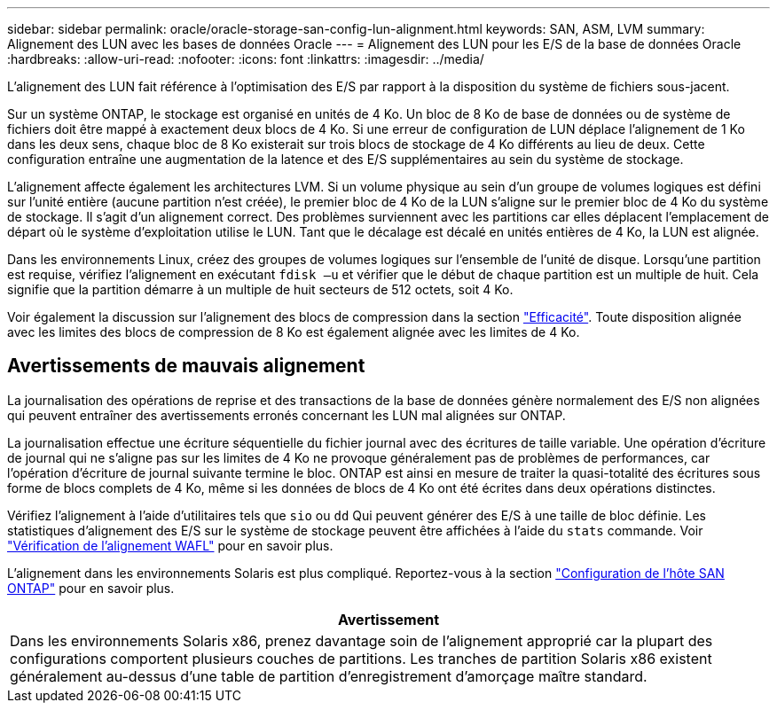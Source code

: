 ---
sidebar: sidebar 
permalink: oracle/oracle-storage-san-config-lun-alignment.html 
keywords: SAN, ASM, LVM 
summary: Alignement des LUN avec les bases de données Oracle 
---
= Alignement des LUN pour les E/S de la base de données Oracle
:hardbreaks:
:allow-uri-read: 
:nofooter: 
:icons: font
:linkattrs: 
:imagesdir: ../media/


[role="lead"]
L'alignement des LUN fait référence à l'optimisation des E/S par rapport à la disposition du système de fichiers sous-jacent.

Sur un système ONTAP, le stockage est organisé en unités de 4 Ko. Un bloc de 8 Ko de base de données ou de système de fichiers doit être mappé à exactement deux blocs de 4 Ko. Si une erreur de configuration de LUN déplace l'alignement de 1 Ko dans les deux sens, chaque bloc de 8 Ko existerait sur trois blocs de stockage de 4 Ko différents au lieu de deux. Cette configuration entraîne une augmentation de la latence et des E/S supplémentaires au sein du système de stockage.

L'alignement affecte également les architectures LVM. Si un volume physique au sein d'un groupe de volumes logiques est défini sur l'unité entière (aucune partition n'est créée), le premier bloc de 4 Ko de la LUN s'aligne sur le premier bloc de 4 Ko du système de stockage. Il s'agit d'un alignement correct. Des problèmes surviennent avec les partitions car elles déplacent l'emplacement de départ où le système d'exploitation utilise le LUN. Tant que le décalage est décalé en unités entières de 4 Ko, la LUN est alignée.

Dans les environnements Linux, créez des groupes de volumes logiques sur l'ensemble de l'unité de disque. Lorsqu'une partition est requise, vérifiez l'alignement en exécutant `fdisk –u` et vérifier que le début de chaque partition est un multiple de huit. Cela signifie que la partition démarre à un multiple de huit secteurs de 512 octets, soit 4 Ko.

Voir également la discussion sur l'alignement des blocs de compression dans la section link:../ontap-configuration/oracle-efficiency.html["Efficacité"]. Toute disposition alignée avec les limites des blocs de compression de 8 Ko est également alignée avec les limites de 4 Ko.



== Avertissements de mauvais alignement

La journalisation des opérations de reprise et des transactions de la base de données génère normalement des E/S non alignées qui peuvent entraîner des avertissements erronés concernant les LUN mal alignées sur ONTAP.

La journalisation effectue une écriture séquentielle du fichier journal avec des écritures de taille variable. Une opération d'écriture de journal qui ne s'aligne pas sur les limites de 4 Ko ne provoque généralement pas de problèmes de performances, car l'opération d'écriture de journal suivante termine le bloc. ONTAP est ainsi en mesure de traiter la quasi-totalité des écritures sous forme de blocs complets de 4 Ko, même si les données de blocs de 4 Ko ont été écrites dans deux opérations distinctes.

Vérifiez l'alignement à l'aide d'utilitaires tels que `sio` ou `dd` Qui peuvent générer des E/S à une taille de bloc définie. Les statistiques d'alignement des E/S sur le système de stockage peuvent être affichées à l'aide du `stats` commande. Voir link:../notes/wafl_alignment_verification.html["Vérification de l'alignement WAFL"] pour en savoir plus.

L'alignement dans les environnements Solaris est plus compliqué. Reportez-vous à la section http://support.netapp.com/documentation/productlibrary/index.html?productID=61343["Configuration de l'hôte SAN ONTAP"^] pour en savoir plus.

|===
| Avertissement 


| Dans les environnements Solaris x86, prenez davantage soin de l'alignement approprié car la plupart des configurations comportent plusieurs couches de partitions. Les tranches de partition Solaris x86 existent généralement au-dessus d'une table de partition d'enregistrement d'amorçage maître standard. 
|===